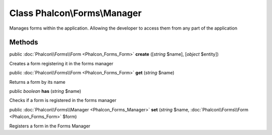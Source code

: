 Class **Phalcon\\Forms\\Manager**
=================================

Manages forms within the application. Allowing the developer to access them from any part of the application


Methods
-------

public :doc:`Phalcon\\Forms\\Form <Phalcon_Forms_Form>`  **create** ([*string* $name], [*object* $entity])

Creates a form registering it in the forms manager



public :doc:`Phalcon\\Forms\\Form <Phalcon_Forms_Form>`  **get** (*string* $name)

Returns a form by its name



public *boolean*  **has** (*string* $name)

Checks if a form is registered in the forms manager



public :doc:`Phalcon\\Forms\\Manager <Phalcon_Forms_Manager>`  **set** (*string* $name, :doc:`Phalcon\\Forms\\Form <Phalcon_Forms_Form>` $form)

Registers a form in the Forms Manager



